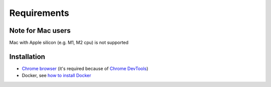 Requirements
============

Note for Mac users
--------

Mac with Apple silicon (e.g. M1, M2 cpu) is not supported


Installation
------------

- `Chrome browser`_ (it's required because of `Chrome DevTools`_)
- Docker, see `how to install Docker`_


.. _Chrome browser: https://www.google.com/chrome/
.. _Chrome DevTools: https://developer.chrome.com/docs/devtools/
.. _how to install Docker: https://docs.docker.com/get-docker/

